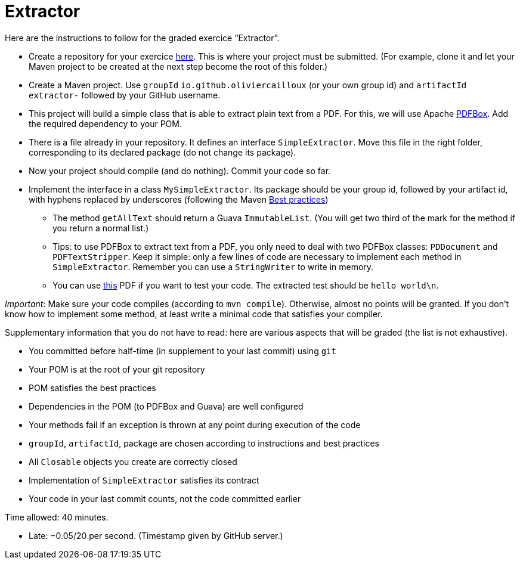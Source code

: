 = Extractor

Here are the instructions to follow for the graded exercice “Extractor”.

* Create a repository for your exercice https://classroom.github.com/a/Ny5sBwFU[here]. This is where your project must be submitted. (For example, clone it and let your Maven project to be created at the next step become the root of this folder.)
* Create a Maven project. Use `groupId` `io.github.oliviercailloux` (or your own group id) and `artifactId` `extractor-` followed by your GitHub username.
* This project will build a simple class that is able to extract plain text from a PDF. For this, we will use Apache https://pdfbox.apache.org/[PDFBox]. Add the required dependency to your POM.
* There is a file already in your repository. It defines an interface `SimpleExtractor`. Move this file in the right folder, corresponding to its declared package (do not change its package).
* Now your project should compile (and do nothing). Commit your code so far.
* Implement the interface in a class `MySimpleExtractor`. Its package should be your group id, followed by your artifact id, with hyphens replaced by underscores (following the Maven https://github.com/oliviercailloux/java-course/blob/master/Best%20practices/Maven.adoc[Best practices])
** The method `getAllText` should return a Guava `ImmutableList`. (You will get two third of the mark for the method if you return a normal list.)
** Tips: to use PDFBox to extract text from a PDF, you only need to deal with two PDFBox classes: `PDDocument` and `PDFTextStripper`. Keep it simple: only a few lines of code are necessary to implement each method in `SimpleExtractor`. Remember you can use a `StringWriter` to write in memory.
** You can use http://www.xmlpdf.com/manualfiles/hello-world.pdf[this] PDF if you want to test your code. The extracted test should be `hello world\n`.

_Important_: Make sure your code compiles (according to `mvn compile`). Otherwise, almost no points will be granted. If you don’t know how to implement some method, at least write a minimal code that satisfies your compiler.

Supplementary information that you do not have to read: here are various aspects that will be graded (the list is not exhaustive).

* You committed before half-time (in supplement to your last commit) using `git`
* Your POM is at the root of your git repository
* POM satisfies the best practices
* Dependencies in the POM (to PDFBox and Guava) are well configured
* Your methods fail if an exception is thrown at any point during execution of the code
* `groupId`, `artifactId`, package are chosen according to instructions and best practices
* All `Closable` objects you create are correctly closed
* Implementation of `SimpleExtractor` satisfies its contract
* Your code in your last commit counts, not the code committed earlier

Time allowed: 40 minutes.

* Late: −0.05/20 per second. (Timestamp given by GitHub server.)

